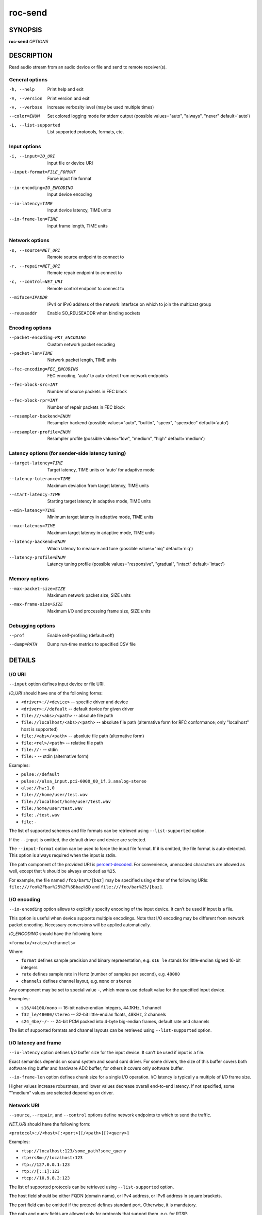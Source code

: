 roc-send
********

.. only:: html

  .. contents:: Table of contents:
     :local:
     :depth: 1

SYNOPSIS
========

**roc-send** *OPTIONS*

DESCRIPTION
===========

Read audio stream from an audio device or file and send to remote receiver(s).

.. begin_options

General options
---------------

-h, --help            Print help and exit
-V, --version         Print version and exit
-v, --verbose         Increase verbosity level (may be used multiple times)
--color=ENUM          Set colored logging mode for stderr output (possible values="auto", "always", "never" default=`auto')
-L, --list-supported  List supported protocols, formats, etc.

Input options
-------------

-i, --input=IO_URI          Input file or device URI
--input-format=FILE_FORMAT  Force input file format
--io-encoding=IO_ENCODING   Input device encoding
--io-latency=TIME           Input device latency, TIME units
--io-frame-len=TIME         Input frame length, TIME units

Network options
---------------

-s, --source=NET_URI   Remote source endpoint to connect to
-r, --repair=NET_URI   Remote repair endpoint to connect to
-c, --control=NET_URI  Remote control endpoint to connect to
--miface=IPADDR        IPv4 or IPv6 address of the network interface on which to join the multicast group
--reuseaddr            Enable SO_REUSEADDR when binding sockets

Encoding options
----------------

--packet-encoding=PKT_ENCODING  Custom network packet encoding
--packet-len=TIME               Network packet length, TIME units
--fec-encoding=FEC_ENCODING     FEC encoding, 'auto' to auto-detect from network endpoints
--fec-block-src=INT             Number of source packets in FEC block
--fec-block-rpr=INT             Number of repair packets in FEC block
--resampler-backend=ENUM        Resampler backend  (possible values="auto", "builtin", "speex", "speexdec" default=`auto')
--resampler-profile=ENUM        Resampler profile  (possible values="low", "medium", "high" default=`medium')

Latency options (for sender-side latency tuning)
------------------------------------------------

--target-latency=TIME     Target latency, TIME units or 'auto' for adaptive mode
--latency-tolerance=TIME  Maximum deviation from target latency, TIME units
--start-latency=TIME      Starting target latency in adaptive mode, TIME units
--min-latency=TIME        Minimum target latency in adaptive mode, TIME units
--max-latency=TIME        Maximum target latency in adaptive mode, TIME units
--latency-backend=ENUM    Which latency to measure and tune  (possible values="niq" default=`niq')
--latency-profile=ENUM    Latency tuning profile  (possible values="responsive", "gradual", "intact" default=`intact')

Memory options
--------------

--max-packet-size=SIZE  Maximum network packet size, SIZE units
--max-frame-size=SIZE   Maximum I/O and processing frame size, SIZE units

Debugging options
-----------------

--prof       Enable self-profiling  (default=off)
--dump=PATH  Dump run-time metrics to specified CSV file

.. end_options

DETAILS
=======

I/O URI
-------

``--input`` option defines input device or file URI.

*IO_URI* should have one of the following forms:

- ``<driver>://<device>`` -- specific driver and device
- ``<driver>://default`` -- default device for given driver
- ``file:///<abs>/<path>`` -- absolute file path
- ``file://localhost/<abs>/<path>`` -- absolute file path (alternative form for RFC conformance; only "localhost" host is supported)
- ``file:/<abs>/<path>`` -- absolute file path (alternative form)
- ``file:<rel>/<path>`` -- relative file path
- ``file://-`` -- stdin
- ``file:-`` -- stdin (alternative form)

Examples:

- ``pulse://default``
- ``pulse://alsa_input.pci-0000_00_1f.3.analog-stereo``
- ``alsa://hw:1,0``
- ``file:///home/user/test.wav``
- ``file://localhost/home/user/test.wav``
- ``file:/home/user/test.wav``
- ``file:./test.wav``
- ``file:-``

The list of supported schemes and file formats can be retrieved using ``--list-supported`` option.

If the ``--input`` is omitted, the default driver and device are selected.

The ``--input-format`` option can be used to force the input file format. If it is omitted, the file format is auto-detected. This option is always required when the input is stdin.

The path component of the provided URI is `percent-decoded <https://en.wikipedia.org/wiki/Percent-encoding>`_. For convenience, unencoded characters are allowed as well, except that ``%`` should be always encoded as ``%25``.

For example, the file named ``/foo/bar%/[baz]`` may be specified using either of the following URIs: ``file:///foo%2Fbar%25%2F%5Bbaz%5D`` and ``file:///foo/bar%25/[baz]``.

I/O encoding
------------

``--io-encoding`` option allows to explicitly specify encoding of the input device. It can't be used if input is a file.

This option is useful when device supports multiple encodings. Note that I/O encoding may be different from network packet encoding. Necessary conversions will be applied automatically.

*IO_ENCODING* should have the following form:

``<format>/<rate>/<channels>``

Where:

* ``format`` defines sample precision and binary representation, e.g. ``s16_le`` stands for little-endian signed 16-bit integers
* ``rate`` defines sample rate in Hertz (number of samples per second), e.g. ``48000``
* ``channels`` defines channel layout, e.g. ``mono`` or ``stereo``

Any component may be set to special value ``-``, which means use default value for the specified input device.

Examples:

* ``s16/44100/mono`` -- 16-bit native-endian integers, 44.1KHz, 1 channel
* ``f32_le/48000/stereo`` -- 32-bit little-endian floats, 48KHz, 2 channels
* ``s24_4be/-/-`` -- 24-bit PCM packed into 4-byte big-endian frames, default rate and channels

The list of supported formats and channel layouts can be retrieved using ``--list-supported`` option.

I/O latency and frame
---------------------

``--io-latency`` option defines I/O buffer size for the input device. It can't be used if input is a file.

Exact semantics depends on sound system and sound card driver. For some drivers, the size of this buffer covers both software ring buffer and hardware ADC buffer, for others it covers only software buffer.

``--io-frame-len`` option defines chunk size for a single I/O operation. I/O latency is typically a multiple of I/O frame size.

Higher values increase robustness, and lower values decrease overall end-to-end latency. If not specified, some ""medium" values are selected depending on driver.

Network URI
-----------

``--source``, ``--repair``, and ``--control`` options define network endpoints to which to send the traffic.

*NET_URI* should have the following form:

``<protocol>://<host>[:<port>][/<path>][?<query>]``

Examples:

- ``rtsp://localhost:123/some_path?some_query``
- ``rtp+rs8m://localhost:123``
- ``rtp://127.0.0.1:123``
- ``rtp://[::1]:123``
- ``rtcp://10.9.8.3:123``

The list of supported protocols can be retrieved using ``--list-supported`` option.

The host field should be either FQDN (domain name), or IPv4 address, or IPv6 address in square brackets.

The port field can be omitted if the protocol defines standard port. Otherwise, it is mandatory.

The path and query fields are allowed only for protocols that support them, e.g. for RTSP.

If FEC is enabled, a pair of a source and repair endpoints should be provided. The two endpoints should use compatible protocols, e.g. ``rtp+rs8m://`` for source endpoint, and ``rs8m://`` for repair endpoint. If FEC is disabled, a single source endpoint should be provided.

Supported source and repair protocols:

- source ``rtp://``, repair none (bare RTP without FEC)
- source ``rtp+rs8m://``, repair ``rs8m://`` (RTP with Reed-Solomon FEC)
- source ``rtp+ldpc://``, repair ``ldpc://`` (RTP with LDPC-Staircase FEC)

In addition, it is highly recommended to provide control endpoint. It is used to exchange non-media information used to identify session, carry feedback, etc. If no control endpoint is provided, session operates in reduced fallback mode, which may be less robust and may not support all features.

Supported control protocols:

- ``rtcp://``

Packet encoding
---------------

``--packet-encoding`` option allows to specify custom encoding of the network packets.

*PKT_ENCODING* is similar to *IO_ENCODING*, but adds numeric encoding identifier:

``<id>:<format>/<rate>/<channels>``

Where:

* ``id`` is an arbitrary number in range 100..127, which should uniquely identify encoding on all related senders and receivers
* ``format`` defines sample precision and binary representation, e.g. ``s16_le`` stands for little-endian signed 16-bit integers
* ``rate`` defines sample rate in Hertz (number of samples per second), e.g. ``48000``
* ``channels`` defines channel layout, e.g. ``mono`` or ``stereo``

Examples:

* ``101:s16_be/44100/mono`` -- 16-bit big-endian integers, 44.1KHz, 1 channel
* ``102:f32_le/48000/stereo`` -- 32-bit little-endian floats, 48KHz, 2 channels

The list of supported formats and channel layouts can be retrieved using ``--list-supported`` option.

If you specify custom packet encoding on sender(s), and don't use signaling protocol like RTSP, you need to specify **exactly same encoding(s)** on receiver, with matching identifiers and parameters.

FEC encoding
------------

``--fec-encoding`` option allows to explicitly specify FEC codec for redundancy packets (used for loss recovery on receiver).

*FEC_ENCODING* supports the following values:

* ``auto`` -- automatically detect FEC encoding from protocols used for ``--source`` and ``--repair`` encodings
* ``none`` -- don't use FEC
* ``rs8m`` -- Reed-Solomon codec
* ``ldpc`` -- LDPC-Staircase codec

The list of supported FEC encodings and related protocols ``--list-supported`` option.

Note that every FEC encoding requires specific ``--source`` and ``--repair`` protocols to be used on both sender and receiver.

Packet and FEC block size
-------------------------

``--packet-len`` option defines length of a single network packet. Smaller packet lengths allow lower and more precise latency, but increase network overhead and increase risk of packet losses and delays on poor networks.

``--fec-block-src`` and ``--fec-block-rpr`` options define number of source and repair packets, respectively, in FEC block size.

If FEC is enabled (automatically or explicitly via ``--fec-encoding``), packets are grouped into blocks of size defined by ``--fec-block-src``. For each such block, additional redundancy packets are generated, of quantity defined by ``--fec-block-rpr``.

Higher value for ``--fec-block-src`` allows to recover packets even on long burst losses or delays, however requires latency to be higher than FEC block size. Higher value for ``--fec-block-rpr`` allows to recover packets on higher loss ratios, but increases bandwidth and may increase loss or delay ratio on weak networks.

Resampler configuration
-----------------------

Sender uses resampler (a.k.a. sample rate converter) for two purposes:

* to convert between packet encoding sample rate and I/O encoding sample rate, if they're different
* if sender-side latency tuning is enabled (disabled by default), to adjust clock speed dynamically for clock drift compensation

``--resampler-backend`` and ``--resampler-profile`` allow to specify which engine is used for resampling and which quality profile is applied.

A few backends are available:

* ``auto`` -- select most appropriate backend automatically
* ``builtin`` -- CPU-intensive, good-quality, high-precision built-in resampler
* ``speex`` -- fast, good-quality, low-precision resampler based on SpeexDSP
* ``speexdec`` -- very fast, medium-quality, medium-precision resampler combining SpeexDSP for base rate conversion with decimation for clock drift compensation

Here, quality reflects potential distortions introduced by resampler, and precision reflects how accurately resampler can apply scaling and hence how accurately we can tune latency.

For very low latency or very low latency error, you usually need to use ``builtin`` backend. If those factors are not critical, you may use ``speex`` resampler to reduce CPU usage. ``speexdec`` backend is a compromise for situations when both CPU usage and latency are critical, and quality is less important.

If sender-side latency tuning is disabled (which is the default), resampler precision is not relevant, and ``speex`` is almost always the best choice.

Latency configuration
---------------------

This section is relevant when sender-side latency tuning is enabled (**disabled by default**).

By default, latency tuning is performed on receiver side: ``--latency-profile`` is set to ``auto`` on receiver and to ``intact`` on sender. If you want to do it on sender side, you can set ``--latency-profile`` to ``intact`` on receiver and to something else on sender. This is useful when receiver is more CPU-constrained than sender, because latency tuning uses resampler.

Sender-side latency tuning requires latency parameters (target, start, min, and max latency) to **match on receiver and sender**. Also note that sender may perform tuning less accurately, depending on network lag. 

``--target-latency`` option defines the latency value to maintain, as measured by the ``--latency-backend``:

* If value is provided, **fixed latency** mode is activated. The latency starts from ``--target-latency`` and is kept close to that value.

* If option is omitted or set to ``auto``, **adaptive latency** mode is activated. The latency is chosen dynamically. Initial latency is ``--start-latency``, and the allowed range is ``--min-latency`` to ``--max-latency``.

``--latency-tolerance`` option defines maximum allowed deviation of the actual latency from the (current) target latency. If this limit is exceeded for some reason (typically due to poor network conditions), connection is restarted.

How latency is measured (and so which latency is tuned) is defined by ``--latency-backend`` option. The following backends are available:

* ``niq`` --  In this mode, latency is defined as the length of network incoming queue on receiver. Playback speed lock is adjusted to keep queue length close to configured target latency. This backend synchronizes only clock speed, but not position; different receivers will have different (constant, on average) delays.

How latency is tuned is defines by ``--latency-profile`` option:

* ``auto`` -- Automatically select profile based on target latency.
* ``responsive`` -- Adjust clock speed quickly and accurately. Requires good network conditions. Allows very low latencies.
* ``gradual`` -- Adjust clock speed slowly and smoothly. Tolerates very high network jitter, but doesn't allow low latencies.
* ``intact`` -- Do not adjust clock speed at all.

Multicast interface
-------------------

If ``--miface`` option is present, it defines an IP address of the network interface on which to join the multicast group. If not present, no multicast group should be joined.

It's not possible to receive multicast traffic without joining a multicast group. The user should either provide multicast interface, or join the group manually using third-party tools.

*IPADDR* should be an IP address of the network interface on which to join the multicast group. It may be ``0.0.0.0`` (for IPv4) or ``::`` (for IPv6) to join the multicast group on all available interfaces.

Although most traffic goes from sender to receiver, there is also feedback traffic from receiver to sender, so both sender and receiver should join multicast group.

Multiple unicast addresses
--------------------------

You can connect sender to multiple receivers by specifying several sets of endpoints, called "slots".

Each slot has its own ``--source``, ``--repair``, and ``--control`` endpoint and optional ``--miface`` address. All sender slots should have the same set of endpoint types (source, repair, etc). For example, to connect sender to 2 receivers, you'll need to specify 2 groups of ``--source``, ``--repair``, and ``--control`` options. Sender requires all slots to use the same set of protocols.

This feature is useful when you have static and small set of receivers and can't or don't want to configure multicast.

SO_REUSEADDR
------------

If ``--reuseaddr`` option is provided, ``SO_REUSEADDR`` socket option will be enabled for all sockets.

For TCP, it allows immediately reusing recently closed socket in TIME_WAIT state, which may be useful you want to be able to restart server quickly. For UDP, it allows multiple processes to bind to the same address, which may be useful if you're using systemd socket activation.

Regardless of the option, ``SO_REUSEADDR`` is always disabled when binding to ephemeral port.

Time and size units
-------------------

*TIME* defines duration with nanosecond precision.

It should have one of the following forms:
  123ns; 1.23us; 1.23ms; 1.23s; 1.23m; 1.23h;

*SIZE* defines byte size and should have one of the following forms:
  123; 1.23K; 1.23M; 1.23G;

EXAMPLES
========

Endpoint examples
-----------------

Send file to receiver with one bare RTP endpoint:

.. code::

    $ roc-send -vv -i file:./input.wav -s rtp://192.168.0.3:10001

Send file to receiver with IPv4 source, repair, and control endpoints:

.. code::

    $ roc-send -vv -i file:./input.wav -s rtp+rs8m://192.168.0.3:10001 \
        -r rs8m://192.168.0.3:10002 -c rtcp://192.168.0.3:10003

Send file to receiver with IPv6 source, repair, and control endpoints:

.. code::

    $ roc-send -vv -i file:./input.wav -s rtp+rs8m://[2001:db8::]:10001 \
        -r rs8m://[2001:db8::]:10002 -r rtcp://[2001:db8::]:10003

Send file to two receivers, each with three endpoints:

.. code::

    $ roc-send -vv \
        -i file:./input.wav \
        -s rtp+rs8m://192.168.0.3:10001 -r rs8m://192.168.0.3:10002 \
            -c rtcp://192.168.0.3:10003 \
        -s rtp+rs8m://198.214.0.7:10001 -r rs8m://198.214.0.7:10002 \
            -c rtcp://198.214.0.7:10003

I/O examples
------------

Capture sound from the default device (omit ``-i``):

.. code::

    $ roc-send -vv -s rtp://192.168.0.3:10001

Capture sound from the default ALSA device:

.. code::

    $ roc-send -vv -s rtp://192.168.0.3:10001 -i alsa://default

Capture sound from a specific PulseAudio device:

.. code::

    $ roc-send -vv -s rtp://192.168.0.3:10001 -i pulse://alsa_input.pci-0000_00_1f.3.analog-stereo

Send WAV file (guess format by extension):

.. code::

    $ roc-send -vv -s rtp://192.168.0.3:10001 -i file:./input.wav

Send WAV file (specify format manually):

.. code::

    $ roc-send -vv -s rtp://192.168.0.3:10001 -i file:./input.file --input-format wav

Send WAV from stdin:

.. code::

    $ roc-send -vv -s rtp://192.168.0.3:10001 -i file:- --input-format wav <./input.wav

Send WAV file (specify absolute path):

.. code::

    $ roc-send -vv -s rtp://192.168.0.3:10001 -i file:///home/user/input.wav

Tuning examples
---------------

Force specific encoding on the input device:

.. code::

    $ roc-send -vv -s rtp://192.168.0.3:10001 \
        --input alsa://hw:1,0 --io-encoding s32/48000/stereo

Use specific encoding for network packets:

.. code::

    $ roc-send -vv -s rtp://192.168.0.3:10001 --packet-encoding 101:s32/48000/stereo

.. code::

    $ roc-recv -vv -s rtp://0.0.0.0:10001 --packet-encoding 101:s32/48000/stereo

Select the LDPC-Staircase FEC scheme and a larger block size:

.. code::

    $ roc-send -vv -s rtp+ldpc://192.168.0.3:10001 -r ldpc://192.168.0.3:10002 \
        -c ldpc://192.168.0.3:10003

.. code::

    $ roc-recv -vv -s rtp+ldpc://0.0.0.0:10001 -r ldpc://0.0.0.0:10002 \
        -c rtcp://0.0.0.0:10003

Select smaller packet length and FEC block size:

.. code::

    $ roc-send -vv -i -s rtp+rs8m://192.168.0.3:10001 -r rtp+rs8m://192.168.0.3:10002 \
        --packet-len=2.5ms --fec-block-src=10 --fec-block-rpr=6

Select I/O latency and frame length:

.. code::

    $ roc-send -vv -s rtp://192.168.0.3:10001 \
        --io-latency=20ms --io-frame-len=4ms

Manually specify resampling parameters:

.. code::

    $ roc-send -vv -s rtp://192.168.0.3:10001 \
        --resampler-backend=speex --resampler-profile=high

Perform latency tuning on sender instead of receiver:

.. code::

    $ roc-recv -vv -s rtp+rs8m://0.0.0.0:10001 -r rs8m://0.0.0.0:10002 \
        -c rtcp://0.0.0.0:10003 \
        --latency-profile=intact --target-latency=auto --start-latency=300ms

    $ roc-send -vv -s rtp+rs8m://192.168.0.3:10001 -r rs8m://192.168.0.3:10002 \
        -c rtcp://192.168.0.3:10003 \
        --latency-profile=gradual --target-latency=auto --start-latency=300ms

ENVIRONMENT
===========

The following environment variables are supported:

NO_COLOR
    By default, terminal coloring is automatically detected. This environment variable can be set to a non-empty string to disable terminal coloring. It has lower precedence than ``--color`` option.

FORCE_COLOR
    By default, terminal coloring is automatically detected. This environment variable can be set to a positive integer to enable/force terminal coloring. It has lower precedence than  ``NO_COLOR`` variable and ``--color`` option.

SEE ALSO
========

:manpage:`roc-recv(1)`, :manpage:`roc-copy(1)`, and the Roc web site at https://roc-streaming.org/

BUGS
====

Please report any bugs found via GitHub (https://github.com/roc-streaming/roc-toolkit/).

AUTHORS
=======

See authors page on the website for a list of maintainers and contributors (https://roc-streaming.org/toolkit/docs/about_project/authors.html).
